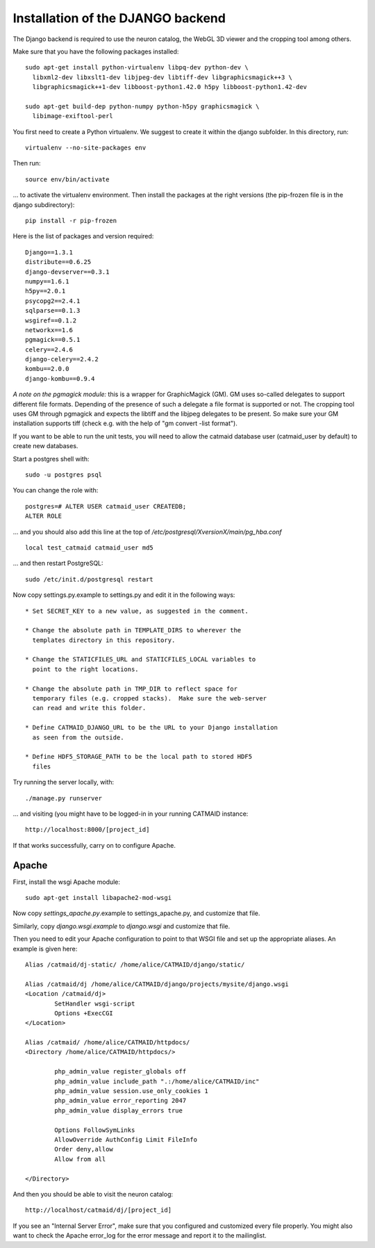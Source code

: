 Installation of the DJANGO backend
==================================

The Django backend is required to use the neuron catalog, the
WebGL 3D viewer and the cropping tool among others.

Make sure that you have the following packages installed::

  sudo apt-get install python-virtualenv libpq-dev python-dev \
    libxml2-dev libxslt1-dev libjpeg-dev libtiff-dev libgraphicsmagick++3 \
    libgraphicsmagick++1-dev libboost-python1.42.0 h5py libboost-python1.42-dev

  sudo apt-get build-dep python-numpy python-h5py graphicsmagick \
    libimage-exiftool-perl

You first need to create a Python virtualenv. We suggest to create it
within the django subfolder. In this directory, run::

   virtualenv --no-site-packages env

Then run::

   source env/bin/activate

... to activate the virtualenv environment.  Then install the packages
at the right versions (the pip-frozen file is in the django subdirectory)::

   pip install -r pip-frozen

Here is the list of packages and version required::

    Django==1.3.1
    distribute==0.6.25
    django-devserver==0.3.1
    numpy==1.6.1
    h5py==2.0.1
    psycopg2==2.4.1
    sqlparse==0.1.3
    wsgiref==0.1.2
    networkx==1.6
    pgmagick==0.5.1
    celery==2.4.6
    django-celery==2.4.2
    kombu==2.0.0
    django-kombu==0.9.4


*A note on the pgmagick module:* this is a wrapper for GraphicMagick (GM).
GM uses so-called delegates to support different file formats. Depending
of the presence of such a delegate a file format is supported or not. The
cropping tool uses GM through pgmagick and expects the libtiff and the
libjpeg delegates to be present. So make sure your GM installation
supports tiff (check e.g. with the help of "gm convert -list format").

If you want to be able to run the unit tests, you will need to allow
the catmaid database user (catmaid_user by default) to create new
databases.

Start a postgres shell with::

   sudo -u postgres psql

You can change the role  with::

   postgres=# ALTER USER catmaid_user CREATEDB;
   ALTER ROLE

... and you should also add this line at the top of
*/etc/postgresql/XversionX/main/pg_hba.conf* ::

    local test_catmaid catmaid_user md5

... and then restart PostgreSQL::

    sudo /etc/init.d/postgresql restart

Now copy settings.py.example to settings.py and edit it in the
following ways::

  * Set SECRET_KEY to a new value, as suggested in the comment.

  * Change the absolute path in TEMPLATE_DIRS to wherever the
    templates directory in this repository.

  * Change the STATICFILES_URL and STATICFILES_LOCAL variables to
    point to the right locations.

  * Change the absolute path in TMP_DIR to reflect space for
    temporary files (e.g. cropped stacks).  Make sure the web-server
    can read and write this folder.

  * Define CATMAID_DJANGO_URL to be the URL to your Django installation
    as seen from the outside.

  * Define HDF5_STORAGE_PATH to be the local path to stored HDF5
    files

Try running the server locally, with::

  ./manage.py runserver

... and visiting (you might have to be logged-in in your running CATMAID
instance::

  http://localhost:8000/[project_id]

If that works successfully, carry on to configure Apache.

Apache
------

First, install the wsgi Apache module::

   sudo apt-get install libapache2-mod-wsgi

Now copy *settings_apache.py*.example to settings_apache.py, and
customize that file.

Similarly, copy *django.wsgi.example* to *django.wsgi* and customize that file.

Then you need to edit your Apache configuration to point to that WSGI
file and set up the appropriate aliases.  An example is given here::

    Alias /catmaid/dj-static/ /home/alice/CATMAID/django/static/

    Alias /catmaid/dj /home/alice/CATMAID/django/projects/mysite/django.wsgi
    <Location /catmaid/dj>
            SetHandler wsgi-script
            Options +ExecCGI
    </Location>

    Alias /catmaid/ /home/alice/CATMAID/httpdocs/
    <Directory /home/alice/CATMAID/httpdocs/>

            php_admin_value register_globals off
            php_admin_value include_path ".:/home/alice/CATMAID/inc"
            php_admin_value session.use_only_cookies 1
            php_admin_value error_reporting 2047
            php_admin_value display_errors true

            Options FollowSymLinks
            AllowOverride AuthConfig Limit FileInfo
            Order deny,allow
            Allow from all

    </Directory>


And then you should be able to visit the neuron catalog::

    http://localhost/catmaid/dj/[project_id]

If you see an "Internal Server Error", make sure that you configured and
customized every file properly. You might also want to check the Apache error_log
for the error message and report it to the mailinglist.